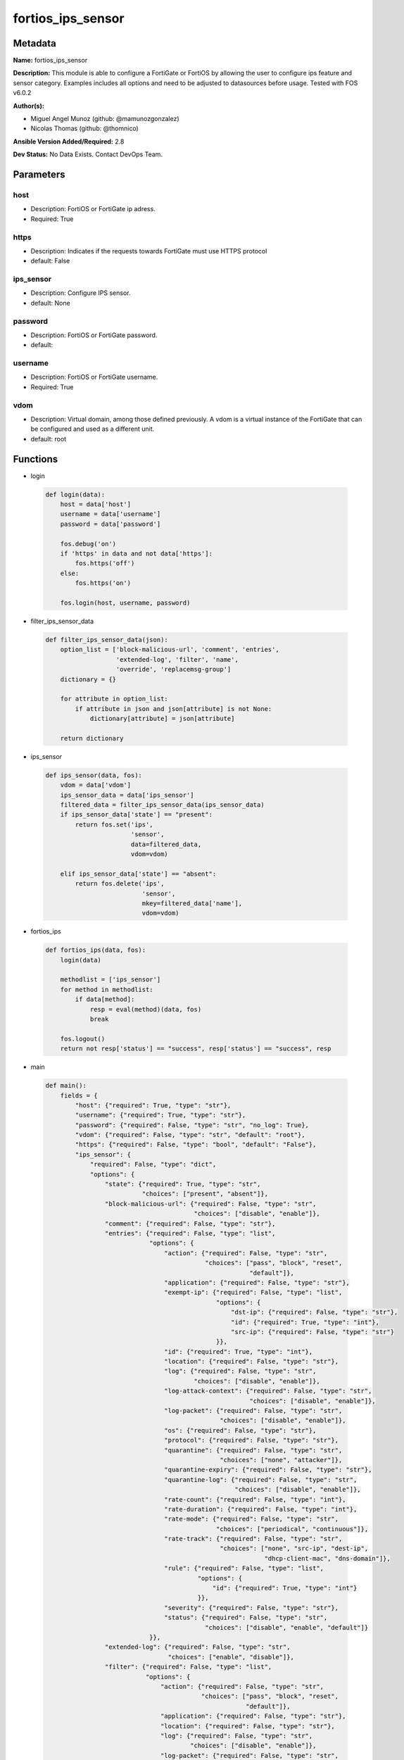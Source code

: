 ==================
fortios_ips_sensor
==================


Metadata
--------




**Name:** fortios_ips_sensor

**Description:** This module is able to configure a FortiGate or FortiOS by allowing the user to configure ips feature and sensor category. Examples includes all options and need to be adjusted to datasources before usage. Tested with FOS v6.0.2


**Author(s):** 

- Miguel Angel Munoz (github: @mamunozgonzalez)

- Nicolas Thomas (github: @thomnico)



**Ansible Version Added/Required:** 2.8

**Dev Status:** No Data Exists. Contact DevOps Team.

Parameters
----------

host
++++

- Description: FortiOS or FortiGate ip adress.

  

- Required: True

https
+++++

- Description: Indicates if the requests towards FortiGate must use HTTPS protocol

  

- default: False

ips_sensor
++++++++++

- Description: Configure IPS sensor.

  

- default: None

password
++++++++

- Description: FortiOS or FortiGate password.

  

- default: 

username
++++++++

- Description: FortiOS or FortiGate username.

  

- Required: True

vdom
++++

- Description: Virtual domain, among those defined previously. A vdom is a virtual instance of the FortiGate that can be configured and used as a different unit.

  

- default: root




Functions
---------




- login

 .. code-block:: python

    def login(data):
        host = data['host']
        username = data['username']
        password = data['password']
    
        fos.debug('on')
        if 'https' in data and not data['https']:
            fos.https('off')
        else:
            fos.https('on')
    
        fos.login(host, username, password)
    
    

- filter_ips_sensor_data

 .. code-block:: python

    def filter_ips_sensor_data(json):
        option_list = ['block-malicious-url', 'comment', 'entries',
                       'extended-log', 'filter', 'name',
                       'override', 'replacemsg-group']
        dictionary = {}
    
        for attribute in option_list:
            if attribute in json and json[attribute] is not None:
                dictionary[attribute] = json[attribute]
    
        return dictionary
    
    

- ips_sensor

 .. code-block:: python

    def ips_sensor(data, fos):
        vdom = data['vdom']
        ips_sensor_data = data['ips_sensor']
        filtered_data = filter_ips_sensor_data(ips_sensor_data)
        if ips_sensor_data['state'] == "present":
            return fos.set('ips',
                           'sensor',
                           data=filtered_data,
                           vdom=vdom)
    
        elif ips_sensor_data['state'] == "absent":
            return fos.delete('ips',
                              'sensor',
                              mkey=filtered_data['name'],
                              vdom=vdom)
    
    

- fortios_ips

 .. code-block:: python

    def fortios_ips(data, fos):
        login(data)
    
        methodlist = ['ips_sensor']
        for method in methodlist:
            if data[method]:
                resp = eval(method)(data, fos)
                break
    
        fos.logout()
        return not resp['status'] == "success", resp['status'] == "success", resp
    
    

- main

 .. code-block:: python

    def main():
        fields = {
            "host": {"required": True, "type": "str"},
            "username": {"required": True, "type": "str"},
            "password": {"required": False, "type": "str", "no_log": True},
            "vdom": {"required": False, "type": "str", "default": "root"},
            "https": {"required": False, "type": "bool", "default": "False"},
            "ips_sensor": {
                "required": False, "type": "dict",
                "options": {
                    "state": {"required": True, "type": "str",
                              "choices": ["present", "absent"]},
                    "block-malicious-url": {"required": False, "type": "str",
                                            "choices": ["disable", "enable"]},
                    "comment": {"required": False, "type": "str"},
                    "entries": {"required": False, "type": "list",
                                "options": {
                                    "action": {"required": False, "type": "str",
                                               "choices": ["pass", "block", "reset",
                                                           "default"]},
                                    "application": {"required": False, "type": "str"},
                                    "exempt-ip": {"required": False, "type": "list",
                                                  "options": {
                                                      "dst-ip": {"required": False, "type": "str"},
                                                      "id": {"required": True, "type": "int"},
                                                      "src-ip": {"required": False, "type": "str"}
                                                  }},
                                    "id": {"required": True, "type": "int"},
                                    "location": {"required": False, "type": "str"},
                                    "log": {"required": False, "type": "str",
                                            "choices": ["disable", "enable"]},
                                    "log-attack-context": {"required": False, "type": "str",
                                                           "choices": ["disable", "enable"]},
                                    "log-packet": {"required": False, "type": "str",
                                                   "choices": ["disable", "enable"]},
                                    "os": {"required": False, "type": "str"},
                                    "protocol": {"required": False, "type": "str"},
                                    "quarantine": {"required": False, "type": "str",
                                                   "choices": ["none", "attacker"]},
                                    "quarantine-expiry": {"required": False, "type": "str"},
                                    "quarantine-log": {"required": False, "type": "str",
                                                       "choices": ["disable", "enable"]},
                                    "rate-count": {"required": False, "type": "int"},
                                    "rate-duration": {"required": False, "type": "int"},
                                    "rate-mode": {"required": False, "type": "str",
                                                  "choices": ["periodical", "continuous"]},
                                    "rate-track": {"required": False, "type": "str",
                                                   "choices": ["none", "src-ip", "dest-ip",
                                                               "dhcp-client-mac", "dns-domain"]},
                                    "rule": {"required": False, "type": "list",
                                             "options": {
                                                 "id": {"required": True, "type": "int"}
                                             }},
                                    "severity": {"required": False, "type": "str"},
                                    "status": {"required": False, "type": "str",
                                               "choices": ["disable", "enable", "default"]}
                                }},
                    "extended-log": {"required": False, "type": "str",
                                     "choices": ["enable", "disable"]},
                    "filter": {"required": False, "type": "list",
                               "options": {
                                   "action": {"required": False, "type": "str",
                                              "choices": ["pass", "block", "reset",
                                                          "default"]},
                                   "application": {"required": False, "type": "str"},
                                   "location": {"required": False, "type": "str"},
                                   "log": {"required": False, "type": "str",
                                           "choices": ["disable", "enable"]},
                                   "log-packet": {"required": False, "type": "str",
                                                  "choices": ["disable", "enable"]},
                                   "name": {"required": True, "type": "str"},
                                   "os": {"required": False, "type": "str"},
                                   "protocol": {"required": False, "type": "str"},
                                   "quarantine": {"required": False, "type": "str",
                                                  "choices": ["none", "attacker"]},
                                   "quarantine-expiry": {"required": False, "type": "int"},
                                   "quarantine-log": {"required": False, "type": "str",
                                                      "choices": ["disable", "enable"]},
                                   "severity": {"required": False, "type": "str"},
                                   "status": {"required": False, "type": "str",
                                              "choices": ["disable", "enable", "default"]}
                               }},
                    "name": {"required": True, "type": "str"},
                    "override": {"required": False, "type": "list",
                                 "options": {
                                     "action": {"required": False, "type": "str",
                                                "choices": ["pass", "block", "reset"]},
                                     "exempt-ip": {"required": False, "type": "list",
                                                   "options": {
                                                       "dst-ip": {"required": False, "type": "str"},
                                                       "id": {"required": True, "type": "int"},
                                                       "src-ip": {"required": False, "type": "str"}
                                                   }},
                                     "log": {"required": False, "type": "str",
                                             "choices": ["disable", "enable"]},
                                     "log-packet": {"required": False, "type": "str",
                                                    "choices": ["disable", "enable"]},
                                     "quarantine": {"required": False, "type": "str",
                                                    "choices": ["none", "attacker"]},
                                     "quarantine-expiry": {"required": False, "type": "int"},
                                     "quarantine-log": {"required": False, "type": "str",
                                                        "choices": ["disable", "enable"]},
                                     "rule-id": {"required": True, "type": "int"},
                                     "status": {"required": False, "type": "str",
                                                "choices": ["disable", "enable"]}
                                 }},
                    "replacemsg-group": {"required": False, "type": "str"}
    
                }
            }
        }
    
        module = AnsibleModule(argument_spec=fields,
                               supports_check_mode=False)
        try:
            from fortiosapi import FortiOSAPI
        except ImportError:
            module.fail_json(msg="fortiosapi module is required")
    
        global fos
        fos = FortiOSAPI()
    
        is_error, has_changed, result = fortios_ips(module.params, fos)
    
        if not is_error:
            module.exit_json(changed=has_changed, meta=result)
        else:
            module.fail_json(msg="Error in repo", meta=result)
    
    



Module Source Code
------------------

.. code-block:: python

    #!/usr/bin/python
    from __future__ import (absolute_import, division, print_function)
    # Copyright 2018 Fortinet, Inc.
    #
    # This program is free software: you can redistribute it and/or modify
    # it under the terms of the GNU General Public License as published by
    # the Free Software Foundation, either version 3 of the License, or
    # (at your option) any later version.
    #
    # This program is distributed in the hope that it will be useful,
    # but WITHOUT ANY WARRANTY; without even the implied warranty of
    # MERCHANTABILITY or FITNESS FOR A PARTICULAR PURPOSE.  See the
    # GNU General Public License for more details.
    #
    # You should have received a copy of the GNU General Public License
    # along with this program.  If not, see <https://www.gnu.org/licenses/>.
    #
    # the lib use python logging can get it if the following is set in your
    # Ansible config.
    
    __metaclass__ = type
    
    ANSIBLE_METADATA = {'status': ['preview'],
                        'supported_by': 'community',
                        'metadata_version': '1.1'}
    
    DOCUMENTATION = '''
    ---
    module: fortios_ips_sensor
    short_description: Configure IPS sensor.
    description:
        - This module is able to configure a FortiGate or FortiOS by
          allowing the user to configure ips feature and sensor category.
          Examples includes all options and need to be adjusted to datasources before usage.
          Tested with FOS v6.0.2
    version_added: "2.8"
    author:
        - Miguel Angel Munoz (@mamunozgonzalez)
        - Nicolas Thomas (@thomnico)
    notes:
        - Requires fortiosapi library developed by Fortinet
        - Run as a local_action in your playbook
    requirements:
        - fortiosapi>=0.9.8
    options:
        host:
           description:
                - FortiOS or FortiGate ip adress.
           required: true
        username:
            description:
                - FortiOS or FortiGate username.
            required: true
        password:
            description:
                - FortiOS or FortiGate password.
            default: ""
        vdom:
            description:
                - Virtual domain, among those defined previously. A vdom is a
                  virtual instance of the FortiGate that can be configured and
                  used as a different unit.
            default: root
        https:
            description:
                - Indicates if the requests towards FortiGate must use HTTPS
                  protocol
            type: bool
            default: false
        ips_sensor:
            description:
                - Configure IPS sensor.
            default: null
            suboptions:
                state:
                    description:
                        - Indicates whether to create or remove the object
                    choices:
                        - present
                        - absent
                block-malicious-url:
                    description:
                        - Enable/disable malicious URL blocking.
                    choices:
                        - disable
                        - enable
                comment:
                    description:
                        - Comment.
                entries:
                    description:
                        - IPS sensor filter.
                    suboptions:
                        action:
                            description:
                                - Action taken with traffic in which signatures are detected.
                            choices:
                                - pass
                                - block
                                - reset
                                - default
                        application:
                            description:
                                - Applications to be protected. set application ? lists available applications. all includes all applications. other includes all
                                   unlisted applications.
                        exempt-ip:
                            description:
                                - Traffic from selected source or destination IP addresses is exempt from this signature.
                            suboptions:
                                dst-ip:
                                    description:
                                        - Destination IP address and netmask.
                                id:
                                    description:
                                        - Exempt IP ID.
                                    required: true
                                src-ip:
                                    description:
                                        - Source IP address and netmask.
                        id:
                            description:
                                - Rule ID in IPS database (0 - 4294967295).
                            required: true
                        location:
                            description:
                                - Protect client or server traffic.
                        log:
                            description:
                                - Enable/disable logging of signatures included in filter.
                            choices:
                                - disable
                                - enable
                        log-attack-context:
                            description:
                                - "Enable/disable logging of attack context: URL buffer, header buffer, body buffer, packet buffer."
                            choices:
                                - disable
                                - enable
                        log-packet:
                            description:
                                - Enable/disable packet logging. Enable to save the packet that triggers the filter. You can download the packets in pcap format
                                   for diagnostic use.
                            choices:
                                - disable
                                - enable
                        os:
                            description:
                                - Operating systems to be protected.  all includes all operating systems. other includes all unlisted operating systems.
                        protocol:
                            description:
                                - Protocols to be examined. set protocol ? lists available protocols. all includes all protocols. other includes all unlisted
                                   protocols.
                        quarantine:
                            description:
                                - Quarantine method.
                            choices:
                                - none
                                - attacker
                        quarantine-expiry:
                            description:
                                - Duration of quarantine. (Format ###d##h##m, minimum 1m, maximum 364d23h59m, default = 5m). Requires quarantine set to attacker.
                        quarantine-log:
                            description:
                                - Enable/disable quarantine logging.
                            choices:
                                - disable
                                - enable
                        rate-count:
                            description:
                                - Count of the rate.
                        rate-duration:
                            description:
                                - Duration (sec) of the rate.
                        rate-mode:
                            description:
                                - Rate limit mode.
                            choices:
                                - periodical
                                - continuous
                        rate-track:
                            description:
                                - Track the packet protocol field.
                            choices:
                                - none
                                - src-ip
                                - dest-ip
                                - dhcp-client-mac
                                - dns-domain
                        rule:
                            description:
                                - Identifies the predefined or custom IPS signatures to add to the sensor.
                            suboptions:
                                id:
                                    description:
                                        - Rule IPS.
                                    required: true
                        severity:
                            description:
                                - Relative severity of the signature, from info to critical. Log messages generated by the signature include the severity.
                        status:
                            description:
                                - Status of the signatures included in filter. default enables the filter and only use filters with default status of enable.
                                   Filters with default status of disable will not be used.
                            choices:
                                - disable
                                - enable
                                - default
                extended-log:
                    description:
                        - Enable/disable extended logging.
                    choices:
                        - enable
                        - disable
                filter:
                    description:
                        - IPS sensor filter.
                    suboptions:
                        action:
                            description:
                                - Action of selected rules.
                            choices:
                                - pass
                                - block
                                - reset
                                - default
                        application:
                            description:
                                - Vulnerable application filter.
                        location:
                            description:
                                - Vulnerability location filter.
                        log:
                            description:
                                - Enable/disable logging of selected rules.
                            choices:
                                - disable
                                - enable
                        log-packet:
                            description:
                                - Enable/disable packet logging of selected rules.
                            choices:
                                - disable
                                - enable
                        name:
                            description:
                                - Filter name.
                            required: true
                        os:
                            description:
                                - Vulnerable OS filter.
                        protocol:
                            description:
                                - Vulnerable protocol filter.
                        quarantine:
                            description:
                                - Quarantine IP or interface.
                            choices:
                                - none
                                - attacker
                        quarantine-expiry:
                            description:
                                - Duration of quarantine in minute.
                        quarantine-log:
                            description:
                                - Enable/disable logging of selected quarantine.
                            choices:
                                - disable
                                - enable
                        severity:
                            description:
                                - Vulnerability severity filter.
                        status:
                            description:
                                - Selected rules status.
                            choices:
                                - disable
                                - enable
                                - default
                name:
                    description:
                        - Sensor name.
                    required: true
                override:
                    description:
                        - IPS override rule.
                    suboptions:
                        action:
                            description:
                                - Action of override rule.
                            choices:
                                - pass
                                - block
                                - reset
                        exempt-ip:
                            description:
                                - Exempted IP.
                            suboptions:
                                dst-ip:
                                    description:
                                        - Destination IP address and netmask.
                                id:
                                    description:
                                        - Exempt IP ID.
                                    required: true
                                src-ip:
                                    description:
                                        - Source IP address and netmask.
                        log:
                            description:
                                - Enable/disable logging.
                            choices:
                                - disable
                                - enable
                        log-packet:
                            description:
                                - Enable/disable packet logging.
                            choices:
                                - disable
                                - enable
                        quarantine:
                            description:
                                - Quarantine IP or interface.
                            choices:
                                - none
                                - attacker
                        quarantine-expiry:
                            description:
                                - Duration of quarantine in minute.
                        quarantine-log:
                            description:
                                - Enable/disable logging of selected quarantine.
                            choices:
                                - disable
                                - enable
                        rule-id:
                            description:
                                - Override rule ID.
                            required: true
                        status:
                            description:
                                - Enable/disable status of override rule.
                            choices:
                                - disable
                                - enable
                replacemsg-group:
                    description:
                        - Replacement message group. Source system.replacemsg-group.name.
    '''
    
    EXAMPLES = '''
    - hosts: localhost
      vars:
       host: "192.168.122.40"
       username: "admin"
       password: ""
       vdom: "root"
      tasks:
      - name: Configure IPS sensor.
        fortios_ips_sensor:
          host:  "{{ host }}"
          username: "{{ username }}"
          password: "{{ password }}"
          vdom:  "{{ vdom }}"
          ips_sensor:
            state: "present"
            block-malicious-url: "disable"
            comment: "Comment."
            entries:
             -
                action: "pass"
                application: "<your_own_value>"
                exempt-ip:
                 -
                    dst-ip: "<your_own_value>"
                    id:  "10"
                    src-ip: "<your_own_value>"
                id:  "12"
                location: "<your_own_value>"
                log: "disable"
                log-attack-context: "disable"
                log-packet: "disable"
                os: "<your_own_value>"
                protocol: "<your_own_value>"
                quarantine: "none"
                quarantine-expiry: "<your_own_value>"
                quarantine-log: "disable"
                rate-count: "22"
                rate-duration: "23"
                rate-mode: "periodical"
                rate-track: "none"
                rule:
                 -
                    id:  "27"
                severity: "<your_own_value>"
                status: "disable"
            extended-log: "enable"
            filter:
             -
                action: "pass"
                application: "<your_own_value>"
                location: "<your_own_value>"
                log: "disable"
                log-packet: "disable"
                name: "default_name_37"
                os: "<your_own_value>"
                protocol: "<your_own_value>"
                quarantine: "none"
                quarantine-expiry: "41"
                quarantine-log: "disable"
                severity: "<your_own_value>"
                status: "disable"
            name: "default_name_45"
            override:
             -
                action: "pass"
                exempt-ip:
                 -
                    dst-ip: "<your_own_value>"
                    id:  "50"
                    src-ip: "<your_own_value>"
                log: "disable"
                log-packet: "disable"
                quarantine: "none"
                quarantine-expiry: "55"
                quarantine-log: "disable"
                rule-id: "57"
                status: "disable"
            replacemsg-group: "<your_own_value> (source system.replacemsg-group.name)"
    '''
    
    RETURN = '''
    build:
      description: Build number of the fortigate image
      returned: always
      type: string
      sample: '1547'
    http_method:
      description: Last method used to provision the content into FortiGate
      returned: always
      type: string
      sample: 'PUT'
    http_status:
      description: Last result given by FortiGate on last operation applied
      returned: always
      type: string
      sample: "200"
    mkey:
      description: Master key (id) used in the last call to FortiGate
      returned: success
      type: string
      sample: "key1"
    name:
      description: Name of the table used to fulfill the request
      returned: always
      type: string
      sample: "urlfilter"
    path:
      description: Path of the table used to fulfill the request
      returned: always
      type: string
      sample: "webfilter"
    revision:
      description: Internal revision number
      returned: always
      type: string
      sample: "17.0.2.10658"
    serial:
      description: Serial number of the unit
      returned: always
      type: string
      sample: "FGVMEVYYQT3AB5352"
    status:
      description: Indication of the operation's result
      returned: always
      type: string
      sample: "success"
    vdom:
      description: Virtual domain used
      returned: always
      type: string
      sample: "root"
    version:
      description: Version of the FortiGate
      returned: always
      type: string
      sample: "v5.6.3"
    
    '''
    
    from ansible.module_utils.basic import AnsibleModule
    
    fos = None
    
    
    def login(data):
        host = data['host']
        username = data['username']
        password = data['password']
    
        fos.debug('on')
        if 'https' in data and not data['https']:
            fos.https('off')
        else:
            fos.https('on')
    
        fos.login(host, username, password)
    
    
    def filter_ips_sensor_data(json):
        option_list = ['block-malicious-url', 'comment', 'entries',
                       'extended-log', 'filter', 'name',
                       'override', 'replacemsg-group']
        dictionary = {}
    
        for attribute in option_list:
            if attribute in json and json[attribute] is not None:
                dictionary[attribute] = json[attribute]
    
        return dictionary
    
    
    def ips_sensor(data, fos):
        vdom = data['vdom']
        ips_sensor_data = data['ips_sensor']
        filtered_data = filter_ips_sensor_data(ips_sensor_data)
        if ips_sensor_data['state'] == "present":
            return fos.set('ips',
                           'sensor',
                           data=filtered_data,
                           vdom=vdom)
    
        elif ips_sensor_data['state'] == "absent":
            return fos.delete('ips',
                              'sensor',
                              mkey=filtered_data['name'],
                              vdom=vdom)
    
    
    def fortios_ips(data, fos):
        login(data)
    
        methodlist = ['ips_sensor']
        for method in methodlist:
            if data[method]:
                resp = eval(method)(data, fos)
                break
    
        fos.logout()
        return not resp['status'] == "success", resp['status'] == "success", resp
    
    
    def main():
        fields = {
            "host": {"required": True, "type": "str"},
            "username": {"required": True, "type": "str"},
            "password": {"required": False, "type": "str", "no_log": True},
            "vdom": {"required": False, "type": "str", "default": "root"},
            "https": {"required": False, "type": "bool", "default": "False"},
            "ips_sensor": {
                "required": False, "type": "dict",
                "options": {
                    "state": {"required": True, "type": "str",
                              "choices": ["present", "absent"]},
                    "block-malicious-url": {"required": False, "type": "str",
                                            "choices": ["disable", "enable"]},
                    "comment": {"required": False, "type": "str"},
                    "entries": {"required": False, "type": "list",
                                "options": {
                                    "action": {"required": False, "type": "str",
                                               "choices": ["pass", "block", "reset",
                                                           "default"]},
                                    "application": {"required": False, "type": "str"},
                                    "exempt-ip": {"required": False, "type": "list",
                                                  "options": {
                                                      "dst-ip": {"required": False, "type": "str"},
                                                      "id": {"required": True, "type": "int"},
                                                      "src-ip": {"required": False, "type": "str"}
                                                  }},
                                    "id": {"required": True, "type": "int"},
                                    "location": {"required": False, "type": "str"},
                                    "log": {"required": False, "type": "str",
                                            "choices": ["disable", "enable"]},
                                    "log-attack-context": {"required": False, "type": "str",
                                                           "choices": ["disable", "enable"]},
                                    "log-packet": {"required": False, "type": "str",
                                                   "choices": ["disable", "enable"]},
                                    "os": {"required": False, "type": "str"},
                                    "protocol": {"required": False, "type": "str"},
                                    "quarantine": {"required": False, "type": "str",
                                                   "choices": ["none", "attacker"]},
                                    "quarantine-expiry": {"required": False, "type": "str"},
                                    "quarantine-log": {"required": False, "type": "str",
                                                       "choices": ["disable", "enable"]},
                                    "rate-count": {"required": False, "type": "int"},
                                    "rate-duration": {"required": False, "type": "int"},
                                    "rate-mode": {"required": False, "type": "str",
                                                  "choices": ["periodical", "continuous"]},
                                    "rate-track": {"required": False, "type": "str",
                                                   "choices": ["none", "src-ip", "dest-ip",
                                                               "dhcp-client-mac", "dns-domain"]},
                                    "rule": {"required": False, "type": "list",
                                             "options": {
                                                 "id": {"required": True, "type": "int"}
                                             }},
                                    "severity": {"required": False, "type": "str"},
                                    "status": {"required": False, "type": "str",
                                               "choices": ["disable", "enable", "default"]}
                                }},
                    "extended-log": {"required": False, "type": "str",
                                     "choices": ["enable", "disable"]},
                    "filter": {"required": False, "type": "list",
                               "options": {
                                   "action": {"required": False, "type": "str",
                                              "choices": ["pass", "block", "reset",
                                                          "default"]},
                                   "application": {"required": False, "type": "str"},
                                   "location": {"required": False, "type": "str"},
                                   "log": {"required": False, "type": "str",
                                           "choices": ["disable", "enable"]},
                                   "log-packet": {"required": False, "type": "str",
                                                  "choices": ["disable", "enable"]},
                                   "name": {"required": True, "type": "str"},
                                   "os": {"required": False, "type": "str"},
                                   "protocol": {"required": False, "type": "str"},
                                   "quarantine": {"required": False, "type": "str",
                                                  "choices": ["none", "attacker"]},
                                   "quarantine-expiry": {"required": False, "type": "int"},
                                   "quarantine-log": {"required": False, "type": "str",
                                                      "choices": ["disable", "enable"]},
                                   "severity": {"required": False, "type": "str"},
                                   "status": {"required": False, "type": "str",
                                              "choices": ["disable", "enable", "default"]}
                               }},
                    "name": {"required": True, "type": "str"},
                    "override": {"required": False, "type": "list",
                                 "options": {
                                     "action": {"required": False, "type": "str",
                                                "choices": ["pass", "block", "reset"]},
                                     "exempt-ip": {"required": False, "type": "list",
                                                   "options": {
                                                       "dst-ip": {"required": False, "type": "str"},
                                                       "id": {"required": True, "type": "int"},
                                                       "src-ip": {"required": False, "type": "str"}
                                                   }},
                                     "log": {"required": False, "type": "str",
                                             "choices": ["disable", "enable"]},
                                     "log-packet": {"required": False, "type": "str",
                                                    "choices": ["disable", "enable"]},
                                     "quarantine": {"required": False, "type": "str",
                                                    "choices": ["none", "attacker"]},
                                     "quarantine-expiry": {"required": False, "type": "int"},
                                     "quarantine-log": {"required": False, "type": "str",
                                                        "choices": ["disable", "enable"]},
                                     "rule-id": {"required": True, "type": "int"},
                                     "status": {"required": False, "type": "str",
                                                "choices": ["disable", "enable"]}
                                 }},
                    "replacemsg-group": {"required": False, "type": "str"}
    
                }
            }
        }
    
        module = AnsibleModule(argument_spec=fields,
                               supports_check_mode=False)
        try:
            from fortiosapi import FortiOSAPI
        except ImportError:
            module.fail_json(msg="fortiosapi module is required")
    
        global fos
        fos = FortiOSAPI()
    
        is_error, has_changed, result = fortios_ips(module.params, fos)
    
        if not is_error:
            module.exit_json(changed=has_changed, meta=result)
        else:
            module.fail_json(msg="Error in repo", meta=result)
    
    
    if __name__ == '__main__':
        main()


